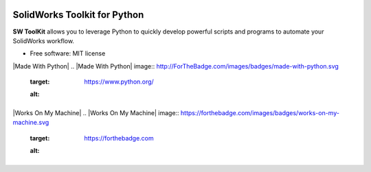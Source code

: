 .. image:: docs/images/logo_swtoolkit.png
        :alt: SW ToolKit
        :align: center
        :width: 600

.. This '|' generates a blank line to avoid sticking the logo to the
   section.


.. image:: https://img.shields.io/pypi/v/swtoolkit.svg?style=flat-square
        :target: https://pypi.python.org/pypi/swtoolkit
        :alt: PyPi Version

.. image:: docs/images/intro_code.png
        :alt:
        :width: 600
        :align: center

SolidWorks Toolkit for Python
=============================
**SW ToolKit** allows you to leverage Python to quickly develop powerful scripts and programs to automate your SolidWorks workflow.

* Free software: MIT license

|Made With Python|
.. |Made With Python| image:: http://ForTheBadge.com/images/badges/made-with-python.svg
        :target: https://www.python.org/
        :alt: |

|Works On My Machine|
.. |Works On My Machine| image:: https://forthebadge.com/images/badges/works-on-my-machine.svg
        :target: https://forthebadge.com
        :alt: |

